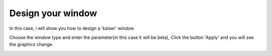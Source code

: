 Design your window
===========================
In this case, i will show you how to design a 'kaiser' window

Choose the window type and enter the parameter(in this case it will be beta), Click the button 'Apply' and you will see the graphics change.


.. image:: kaiser.png
  :width: 1000
  :alt: Alternative text
